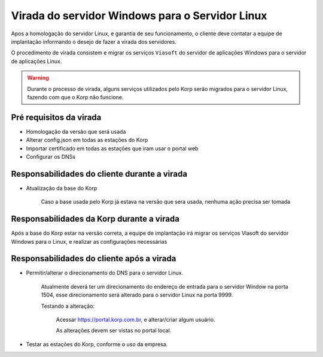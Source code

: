 Virada do servidor Windows para o Servidor Linux
------------------------------------------------

Apos a homologação do servidor Linux, e garantia de seu funcionamento, o cliente deve contatar a equipe de implantação informando o desejo de fazer a virada dos servidores.

O procedimento de virada consistem e migrar os serviços ``Viasoft`` do servidor de aplicações Windows para o servidor de aplicações Linux.

.. warning::

    Durante o processo de virada, alguns serviços utilizados pelo Korp serão migrados para o servidor Linux, fazendo com que o Korp não funcione.

Pré requisitos da virada
========================

- Homologação da versão que será usada

- Alterar config.json em todas as estações do Korp

- Importar certificado em todas as estações que iram usar o portal web

- Configurar os DNSs


Responsabilidades do cliente durante a virada
=============================================

- Atualização da base do Korp

    Caso a base usada pelo Korp já estava na versão que sera usada, nenhuma ação precisa ser tomada


Responsabilidades da Korp durante a virada
===========================================

Após a base do Korp estar na versão correta, a equipe de implantação irá migrar os serviços Viasoft do servidor Windows para o Linux, e realizar as configurações necessárias


Responsabilidades do cliente após a virada
==========================================

- Permitir/alterar o direcionamento do DNS para o servidor Linux.

    Atualmente deverá ter um direcionamento do endereço de entrada para o servidor Window na porta 1504, esse direcionamento será alterado para o servidor Linux na porta 9999.

    Testando a alteração:

        Acessar https://portal.korp.com.br, e alterar/criar algum usuário.

        As alterações devem ser vistas no portal local.

- Testar as estações do Korp, conforme o uso da empresa.
